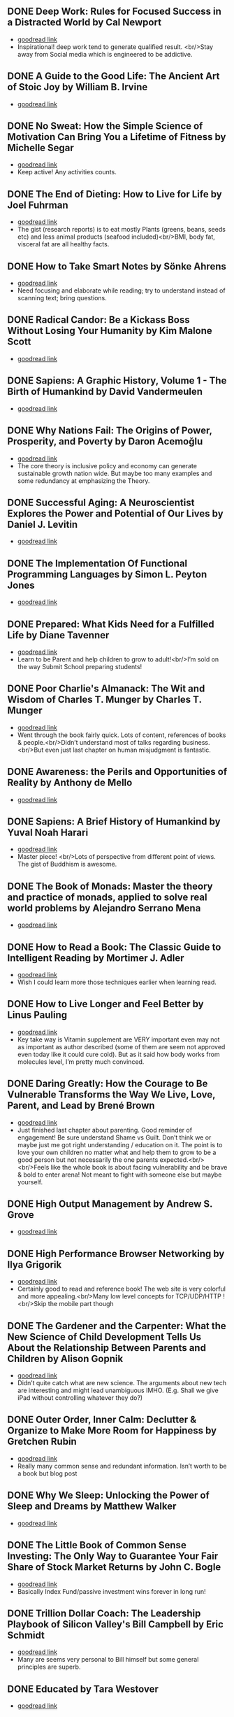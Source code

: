 ** DONE Deep Work: Rules for Focused Success in a Distracted World by Cal Newport
- [[https://www.goodreads.com/book/show/25744928][goodread link]]
- Inspirational! deep work tend to generate qualified result. <br/>Stay away from Social media which is engineered to be addictive.

** DONE A Guide to the Good Life: The Ancient Art of Stoic Joy by William B. Irvine
CLOSED: [2022-04-13]
- [[https://www.goodreads.com/book/show/5617966][goodread link]]

** DONE No Sweat: How the Simple Science of Motivation Can Bring You a Lifetime of Fitness by Michelle Segar
- [[https://www.goodreads.com/book/show/23875809][goodread link]]
- Keep active! Any activities counts.

** DONE The End of Dieting: How to Live for Life by Joel Fuhrman
CLOSED: [2021-07-19]
- [[https://www.goodreads.com/book/show/21873175][goodread link]]
- The gist (research reports) is to eat mostly Plants (greens, beans, seeds etc) and less animal products (seafood included)<br/>BMI, body fat, visceral fat are all healthy facts.

** DONE How to Take Smart Notes by Sönke Ahrens
CLOSED: [2021-03-17]
- [[https://www.goodreads.com/book/show/34576082][goodread link]]
- Need focusing and elaborate while reading; try to understand instead of scanning text; bring questions.

** DONE Radical Candor: Be a Kickass Boss Without Losing Your Humanity by Kim Malone Scott
CLOSED: [2021-01-08]
- [[https://www.goodreads.com/book/show/29939161][goodread link]]

** DONE Sapiens: A Graphic History, Volume 1 - The Birth of Humankind by David Vandermeulen
CLOSED: [2020-12-17]
- [[https://www.goodreads.com/book/show/54110137][goodread link]]

** DONE Why Nations Fail: The Origins of Power, Prosperity, and Poverty by Daron Acemoğlu
CLOSED: [2020-03-29]
- [[https://www.goodreads.com/book/show/12158480][goodread link]]
- The core theory is inclusive policy and economy can generate sustainable growth nation wide. But maybe too many examples and some redundancy at emphasizing the Theory.

** DONE Successful Aging: A Neuroscientist Explores the Power and Potential of Our Lives by Daniel J. Levitin
CLOSED: [2020-02-24]
- [[https://www.goodreads.com/book/show/46114266][goodread link]]

** DONE The Implementation Of Functional Programming Languages by Simon L. Peyton Jones
CLOSED: [2020-02-12]
- [[https://www.goodreads.com/book/show/3652866][goodread link]]

** DONE Prepared: What Kids Need for a Fulfilled Life by Diane Tavenner
CLOSED: [2020-01-06]
- [[https://www.goodreads.com/book/show/43422738][goodread link]]
- Learn to be Parent and help children to grow to adult!<br/>I’m sold on the way Submit School preparing students!

** DONE Poor Charlie's Almanack: The Wit and Wisdom of Charles T. Munger by Charles T. Munger
CLOSED: [2019-12-24]
- [[https://www.goodreads.com/book/show/944652][goodread link]]
- Went through the book fairly quick. Lots of content, references of books & people.<br/>Didn’t understand most of talks regarding business.<br/>But even just last chapter on human misjudgment is fantastic.

** DONE Awareness: the Perils and Opportunities of Reality by Anthony de Mello
- [[https://www.goodreads.com/book/show/11873059][goodread link]]

** DONE Sapiens: A Brief History of Humankind by Yuval Noah Harari
CLOSED: [2019-12-02]
- [[https://www.goodreads.com/book/show/23692271][goodread link]]
- Master piece! <br/>Lots of perspective from different point of views. The gist of Buddhism is awesome.

** DONE The Book of Monads: Master the theory and practice of monads, applied to solve real world problems by Alejandro Serrano Mena
CLOSED: [2019-07-25]
- [[https://www.goodreads.com/book/show/42449863][goodread link]]

** DONE How to Read a Book: The Classic Guide to Intelligent Reading by Mortimer J. Adler
CLOSED: [2019-10-02]
- [[https://www.goodreads.com/book/show/567610][goodread link]]
- Wish I could learn more those techniques earlier when learning read.

** DONE How to Live Longer and Feel Better by Linus Pauling
CLOSED: [2019-09-30]
- [[https://www.goodreads.com/book/show/92074][goodread link]]
- Key take way is Vitamin supplement are VERY important even may not as important as author described (some of them are seem not approved even today like it could cure cold). But as it said how body works from molecules level, I’m pretty much convinced.

** DONE Daring Greatly: How the Courage to Be Vulnerable Transforms the Way We Live, Love, Parent, and Lead by Brené Brown
- [[https://www.goodreads.com/book/show/13588356][goodread link]]
- Just finished last chapter about parenting. Good reminder of engagement! Be sure understand Shame vs Guilt. Don’t think we or maybe just me got right understanding / education on it. The point is to love your own children no matter what and help them to grow to be a good person but not necessarily the one parents expected.<br/><br/>Feels like the whole book is about facing vulnerability and be brave & bold to enter arena! Not meant to fight with someone else but maybe yourself.

** DONE High Output Management by Andrew S. Grove
CLOSED: [2019-07-03]
- [[https://www.goodreads.com/book/show/324750][goodread link]]

** DONE High Performance Browser Networking by Ilya Grigorik
CLOSED: [2019-07-02]
- [[https://www.goodreads.com/book/show/17239305][goodread link]]
- Certainly good to read and reference book! The web site is very colorful and more appealing.<br/>Many low level concepts for TCP/UDP/HTTP !<br/>Skip the mobile part though

** DONE The Gardener and the Carpenter: What the New Science of Child Development Tells Us About the Relationship Between Parents and Children by Alison Gopnik
CLOSED: [2019-06-05]
- [[https://www.goodreads.com/book/show/31450655][goodread link]]
- Didn’t quite catch what are new science. The arguments about new tech are interesting and might lead unambiguous IMHO. (E.g. Shall we give iPad without controlling whatever they do?)

** DONE Outer Order, Inner Calm: Declutter & Organize to Make More Room for Happiness by Gretchen Rubin
CLOSED: [2019-06-05]
- [[https://www.goodreads.com/book/show/43332956][goodread link]]
- Really many common sense and redundant information. Isn’t worth to be a book but blog post

** DONE Why We Sleep: Unlocking the Power of Sleep and Dreams by Matthew Walker
CLOSED: [2019-06-03]
- [[https://www.goodreads.com/book/show/34466963][goodread link]]

** DONE The Little Book of Common Sense Investing: The Only Way to Guarantee Your Fair Share of Stock Market Returns by John C. Bogle
CLOSED: [2019-04-14]
- [[https://www.goodreads.com/book/show/171127][goodread link]]
- Basically Index Fund/passive investment wins forever in long run!

** DONE Trillion Dollar Coach: The Leadership Playbook of Silicon Valley's Bill Campbell by Eric Schmidt
CLOSED: [2019-05-07]
- [[https://www.goodreads.com/book/show/42118073][goodread link]]
- Many are seems very personal to Bill himself but some general principles are superb.

** DONE Educated by Tara Westover
CLOSED: [2019-04-25]
- [[https://www.goodreads.com/book/show/35133922][goodread link]]

** DONE Let My People Go Surfing: The Education of a Reluctant Businessman--Including 10 More Years of Business Unusual by Yvon Chouinard
CLOSED: [2019-03-23]
- [[https://www.goodreads.com/book/show/28251230][goodread link]]

** DONE Accelerate: Building and Scaling High Performing Technology Organizations by Nicole Forsgren
CLOSED: [2019-03-22]
- [[https://www.goodreads.com/book/show/35747076][goodread link]]
- Leadership could be at any roles.<br/>Build machine / processes to allow feature team to be self-service-able and move with speed but high quality.

** DONE How Full Is Your Bucket? by Tom Rath
CLOSED: [2019-03-03]
- [[https://www.goodreads.com/book/show/49266][goodread link]]
- Simple concept and sometimes it’s just not simple to practice.<br/>Both things of the equation, Positive and Negative, are important and need to play properly.<br/>It’s big reminder that how emotions impact physical health!!

** DONE Unshakeable: Your Financial Freedom Playbook by Anthony Robbins
CLOSED: [2019-03-02]
- [[https://www.goodreads.com/book/show/40885164][goodread link]]

** DONE Astrophysics for People in a Hurry by Neil deGrasse Tyson
CLOSED: [2019-02-23]
- [[https://www.goodreads.com/book/show/32191710][goodread link]]
- Cosmic perspective and never be too humble!<br/>The small (elements) world are fabulous!!

** DONE Thinking Functionally with Haskell by Richard S. Bird
- [[https://www.goodreads.com/book/show/22829625][goodread link]]

** DONE The Gene: An Intimate History by Siddhartha Mukherjee
CLOSED: [2019-02-15]
- [[https://www.goodreads.com/book/show/27276428][goodread link]]

** DONE The Life-Changing Magic of Tidying Up: The Japanese Art of Decluttering and Organizing by Marie Kondō
CLOSED: [2019-02-02]
- [[https://www.goodreads.com/book/show/22318578][goodread link]]

** DONE Refactoring: Improving the Design of Existing Code by Martin Fowler
CLOSED: [2019-01-20]
- [[https://www.goodreads.com/book/show/35135772][goodread link]]
- Didn’t have too much update since 1st edition and many of tips seem too verbose/detailed.

** DONE Zen Mind, Beginner's Mind: Informal Talks on Zen Meditation and Practice by Shunryu Suzuki
CLOSED: [2019-01-13]
- [[https://www.goodreads.com/book/show/238758][goodread link]]

** DONE The Selfish Gene by Richard Dawkins
CLOSED: [2019-01-06]
- [[https://www.goodreads.com/book/show/61535][goodread link]]

** DONE Animal Farm by George Orwell
CLOSED: [2019-01-06]
- [[https://www.goodreads.com/book/show/412836][goodread link]]

** DONE River Out of Eden: A Darwinian View of Life by Richard Dawkins
- [[https://www.goodreads.com/book/show/32275][goodread link]]

** DONE The Whole-Brain Child: 12 Revolutionary Strategies to Nurture Your Child's Developing Mind, Survive Everyday Parenting Struggles, and Help Your Family Thrive by Daniel J. Siegel
CLOSED: [2018-12-29]
- [[https://www.goodreads.com/book/show/10353369][goodread link]]

** DONE Blueprint: How DNA Makes Us Who We Are by Robert Plomin
CLOSED: [2018-12-24]
- [[https://www.goodreads.com/book/show/39644220][goodread link]]
- DNA is just amazing. How comes such bio stuff?!<br/>Encourage self understanding!

** DONE The Innovator's Dilemma: The Revolutionary Book that Will Change the Way You Do Business by Clayton M. Christensen
- [[https://www.goodreads.com/book/show/2615][goodread link]]

** DONE The Innovators: How a Group of Hackers, Geniuses and Geeks Created the Digital Revolution by Walter Isaacson
- [[https://www.goodreads.com/book/show/21856367][goodread link]]

** DONE Quiet: The Power of Introverts in a World That Can't Stop Talking by Susan Cain
- [[https://www.goodreads.com/book/show/8520610][goodread link]]

** DONE Hit Refresh: The Quest to Rediscover Microsoft's Soul and Imagine a Better Future for Everyone by Satya Nadella
- [[https://www.goodreads.com/book/show/35953819][goodread link]]

** DONE High Performance JavaScript by Nicholas C. Zakas
CLOSED: [2015-02-01]
- [[https://www.goodreads.com/book/show/7008656][goodread link]]

** DONE The Wright Brothers by David McCullough
- [[https://www.goodreads.com/book/show/22609391][goodread link]]

** DONE The Alchemist by Paulo Coelho
- [[https://www.goodreads.com/book/show/18144590][goodread link]]

** DONE No-Drama Discipline: The Whole-Brain Way to Calm the Chaos and Nurture Your Child's Developing Mind by Daniel J. Siegel
CLOSED: [2018-12-15]
- [[https://www.goodreads.com/book/show/30519338][goodread link]]
- Discipline is about teaching!<br/>Although there isn’t no one-size-for-all rule, I think empathy/compassion/love is and others are all strategies.<br/>If I had made so many mistakes during work, I got died million of times.

** DONE Hold On to Your Kids: Why Parents Need to Matter More Than Peers by Gordon Neufeld
- [[https://www.goodreads.com/book/show/106744][goodread link]]

** DONE How to Talk So Kids Will Listen & Listen So Kids Will Talk by Adele Faber
- [[https://www.goodreads.com/book/show/769016][goodread link]]

** DONE The Magic Years: Understanding & Handling the Problems of Early Childhood by Selma H. Fraiberg
- [[https://www.goodreads.com/book/show/276433][goodread link]]

** DONE The Meaning of It All: Thoughts of a Citizen-Scientist by Richard P. Feynman
CLOSED: [2018-12-18]
- [[https://www.goodreads.com/book/show/1672320][goodread link]]
- Deeper and critical thinking!<br/>I’m not necessarily understanding many actually given the speaking language.

** DONE Principles: Life and Work by Ray Dalio
CLOSED: [2018-12-06]
- [[https://www.goodreads.com/book/show/34536488][goodread link]]
- An idea meritocracy wins almost all the time!<br/>Excellent people and community.<br/>Reflection!<br/>Deep thinking!<br/>High level picture!

** DONE Factfulness: Ten Reasons We're Wrong About the World--and Why Things Are Better Than You Think by Hans Rosling
CLOSED: [2018-11-09]
- [[https://www.goodreads.com/book/show/36185976][goodread link]]

** DONE Transcendence: Healing and Transformation Through Transcendental Meditation by Norman E. Rosenthal
CLOSED: [2018-10-31]
- [[https://www.goodreads.com/book/show/13542520][goodread link]]

** DONE Mindset: The New Psychology of Success by Carol S. Dweck
- [[https://www.goodreads.com/book/show/1307582][goodread link]]

** DONE Love and Math: The Heart of Hidden Reality by Edward Frenkel
- [[https://www.goodreads.com/book/show/18747254][goodread link]]

** DONE Types and Programming Languages by Benjamin C. Pierce
- [[https://www.goodreads.com/book/show/20363346][goodread link]]

** DONE In Code: A Mathematical Journey by Sarah Flannery
- [[https://www.goodreads.com/book/show/1237955][goodread link]]

** DONE The Four Agreements: A Practical Guide to Personal Freedom by Miguel Ruiz
- [[https://www.goodreads.com/book/show/386482][goodread link]]

** DONE The Book of Joy: Lasting Happiness in a Changing World by Dalai Lama XIV
- [[https://www.goodreads.com/book/show/29496453][goodread link]]

** DONE Man's Search for Meaning by Viktor E. Frankl
- [[https://www.goodreads.com/book/show/4069][goodread link]]

** DONE Designing Data-Intensive Applications: The Big Ideas Behind Reliable, Scalable, and Maintainable Systems by Martin Kleppmann
- [[https://www.goodreads.com/book/show/23466395][goodread link]]

** DONE The Hard Thing About Hard Things: Building a Business When There Are No Easy Answers by Ben Horowitz
- [[https://www.goodreads.com/book/show/18176747][goodread link]]

** DONE "What Do You Care What Other People Think?": Further Adventures of a Curious Character by Richard P. Feynman
- [[https://www.goodreads.com/book/show/35167718][goodread link]]

** DONE Moonwalking with Einstein: The Art and Science of Remembering Everything by Joshua Foer
- [[https://www.goodreads.com/book/show/6346975][goodread link]]

** DONE Thinking, Fast and Slow by Daniel Kahneman
- [[https://www.goodreads.com/book/show/11468377][goodread link]]

** DONE What If? Serious Scientific Answers to Absurd Hypothetical Questions (What If?, #1) by Randall Munroe
- [[https://www.goodreads.com/book/show/21413662][goodread link]]

** DONE Fermat's Enigma by Simon Singh
- [[https://www.goodreads.com/book/show/38412][goodread link]]

** DONE Surely You're Joking, Mr. Feynman!: Adventures of a Curious Character by Richard P. Feynman
- [[https://www.goodreads.com/book/show/5544][goodread link]]

** DONE Grit: The Power of Passion and Perseverance by Angela Duckworth
- [[https://www.goodreads.com/book/show/27213329][goodread link]]

